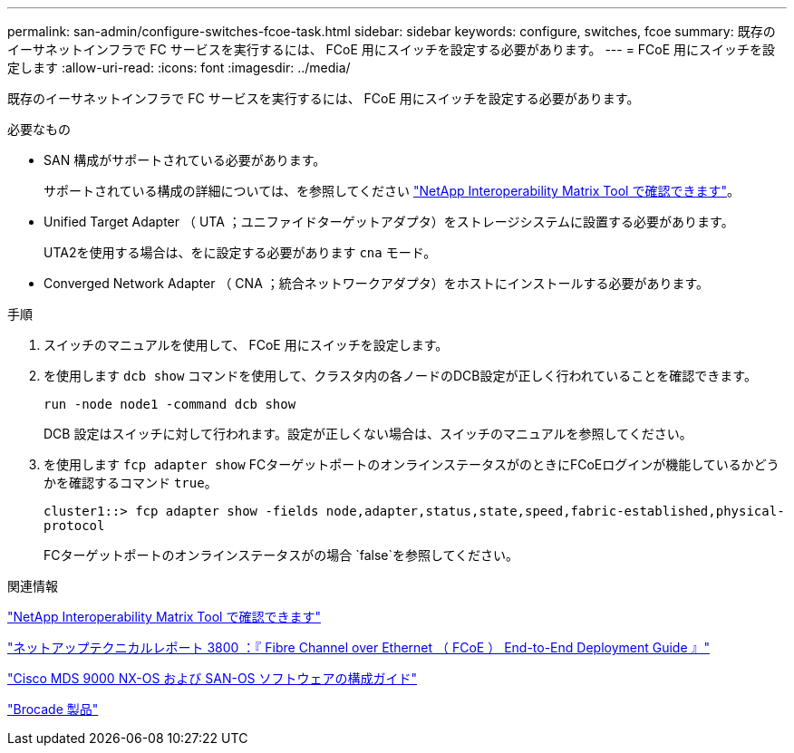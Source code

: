 ---
permalink: san-admin/configure-switches-fcoe-task.html 
sidebar: sidebar 
keywords: configure, switches, fcoe 
summary: 既存のイーサネットインフラで FC サービスを実行するには、 FCoE 用にスイッチを設定する必要があります。 
---
= FCoE 用にスイッチを設定します
:allow-uri-read: 
:icons: font
:imagesdir: ../media/


[role="lead"]
既存のイーサネットインフラで FC サービスを実行するには、 FCoE 用にスイッチを設定する必要があります。

.必要なもの
* SAN 構成がサポートされている必要があります。
+
サポートされている構成の詳細については、を参照してください https://mysupport.netapp.com/matrix["NetApp Interoperability Matrix Tool で確認できます"^]。

* Unified Target Adapter （ UTA ；ユニファイドターゲットアダプタ）をストレージシステムに設置する必要があります。
+
UTA2を使用する場合は、をに設定する必要があります `cna` モード。

* Converged Network Adapter （ CNA ；統合ネットワークアダプタ）をホストにインストールする必要があります。


.手順
. スイッチのマニュアルを使用して、 FCoE 用にスイッチを設定します。
. を使用します `dcb show` コマンドを使用して、クラスタ内の各ノードのDCB設定が正しく行われていることを確認できます。
+
`run -node node1 -command dcb show`

+
DCB 設定はスイッチに対して行われます。設定が正しくない場合は、スイッチのマニュアルを参照してください。

. を使用します `fcp adapter show` FCターゲットポートのオンラインステータスがのときにFCoEログインが機能しているかどうかを確認するコマンド `true`。
+
`cluster1::> fcp adapter show -fields node,adapter,status,state,speed,fabric-established,physical-protocol`

+
FCターゲットポートのオンラインステータスがの場合 `false`を参照してください。



.関連情報
https://mysupport.netapp.com/matrix["NetApp Interoperability Matrix Tool で確認できます"^]

http://www.netapp.com/us/media/tr-3800.pdf["ネットアップテクニカルレポート 3800 ：『 Fibre Channel over Ethernet （ FCoE ） End-to-End Deployment Guide 』"^]

http://www.cisco.com/en/US/products/ps5989/products_installation_and_configuration_guides_list.html["Cisco MDS 9000 NX-OS および SAN-OS ソフトウェアの構成ガイド"]

http://www.brocade.com/products/all/index.page["Brocade 製品"]

